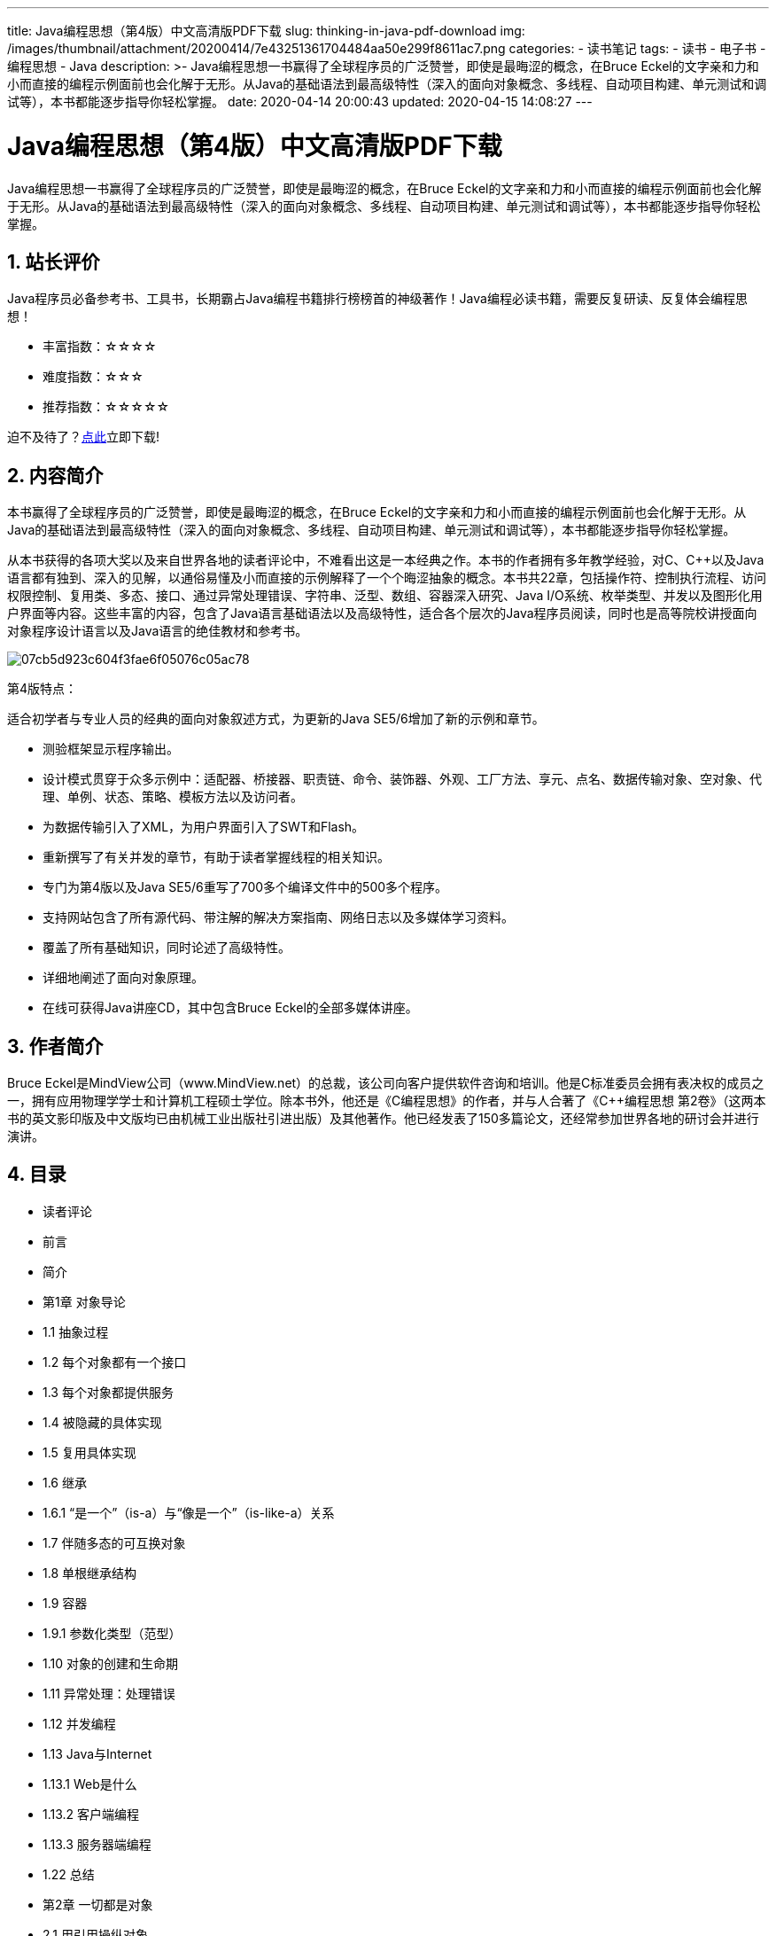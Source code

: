 ---
title: Java编程思想（第4版）中文高清版PDF下载
slug: thinking-in-java-pdf-download
img: /images/thumbnail/attachment/20200414/7e43251361704484aa50e299f8611ac7.png
categories:
  - 读书笔记
tags:
  - 读书
  - 电子书
  - 编程思想
  - Java
description: >-
  Java编程思想一书赢得了全球程序员的广泛赞誉，即使是最晦涩的概念，在Bruce
  Eckel的文字亲和力和小而直接的编程示例面前也会化解于无形。从Java的基础语法到最高级特性（深入的面向对象概念、多线程、自动项目构建、单元测试和调试等），本书都能逐步指导你轻松掌握。
date: 2020-04-14 20:00:43
updated: 2020-04-15 14:08:27
---

= Java编程思想（第4版）中文高清版PDF下载
:author: belonk.com
:date: 2020-04-15
:doctype: article
:email: belonk@126.com
:encoding: UTF-8
:favicon:
:generateToc: true
:icons: font
:imagesdir: images
:keywords: Java编程思想,第4版,PDF,中文,高清
:linkcss: true
:numbered: true
:stylesheet: 
:tabsize: 4
:tag: 书籍,编程思想
:toc: auto
:toc-title: 目录
:toclevels: 4
:website: https://belonk.com

Java编程思想一书赢得了全球程序员的广泛赞誉，即使是最晦涩的概念，在Bruce Eckel的文字亲和力和小而直接的编程示例面前也会化解于无形。从Java的基础语法到最高级特性（深入的面向对象概念、多线程、自动项目构建、单元测试和调试等），本书都能逐步指导你轻松掌握。

== 站长评价

Java程序员必备参考书、工具书，长期霸占Java编程书籍排行榜榜首的神级著作！Java编程必读书籍，需要反复研读、反复体会编程思想！

* 丰富指数：☆☆☆☆
* 难度指数：☆☆☆
* 推荐指数：☆☆☆☆☆

迫不及待了？<<download, 点此>>立即下载!

== 内容简介

本书赢得了全球程序员的广泛赞誉，即使是最晦涩的概念，在Bruce Eckel的文字亲和力和小而直接的编程示例面前也会化解于无形。从Java的基础语法到最高级特性（深入的面向对象概念、多线程、自动项目构建、单元测试和调试等），本书都能逐步指导你轻松掌握。

从本书获得的各项大奖以及来自世界各地的读者评论中，不难看出这是一本经典之作。本书的作者拥有多年教学经验，对C、C++以及Java语言都有独到、深入的见解，以通俗易懂及小而直接的示例解释了一个个晦涩抽象的概念。本书共22章，包括操作符、控制执行流程、访问权限控制、复用类、多态、接口、通过异常处理错误、字符串、泛型、数组、容器深入研究、Java I/O系统、枚举类型、并发以及图形化用户界面等内容。这些丰富的内容，包含了Java语言基础语法以及高级特性，适合各个层次的Java程序员阅读，同时也是高等院校讲授面向对象程序设计语言以及Java语言的绝佳教材和参考书。

image::/images/attachment/20200414/07cb5d923c604f3fae6f05076c05ac78.png[]

第4版特点：

适合初学者与专业人员的经典的面向对象叙述方式，为更新的Java SE5/6增加了新的示例和章节。

* 测验框架显示程序输出。
* 设计模式贯穿于众多示例中：适配器、桥接器、职责链、命令、装饰器、外观、工厂方法、享元、点名、数据传输对象、空对象、代理、单例、状态、策略、模板方法以及访问者。
* 为数据传输引入了XML，为用户界面引入了SWT和Flash。
* 重新撰写了有关并发的章节，有助于读者掌握线程的相关知识。
* 专门为第4版以及Java SE5/6重写了700多个编译文件中的500多个程序。
* 支持网站包含了所有源代码、带注解的解决方案指南、网络日志以及多媒体学习资料。
* 覆盖了所有基础知识，同时论述了高级特性。
* 详细地阐述了面向对象原理。
* 在线可获得Java讲座CD，其中包含Bruce Eckel的全部多媒体讲座。

== 作者简介

Bruce Eckel是MindView公司（www.MindView.net）的总裁，该公司向客户提供软件咨询和培训。他是C++标准委员会拥有表决权的成员之一，拥有应用物理学学士和计算机工程硕士学位。除本书外，他还是《C++编程思想》的作者，并与人合著了《C++编程思想 第2卷》（这两本书的英文影印版及中文版均已由机械工业出版社引进出版）及其他著作。他已经发表了150多篇论文，还经常参加世界各地的研讨会并进行演讲。

== 目录
 
* 读者评论
* 前言
* 简介
* 第1章 对象导论
* 1.1 抽象过程
* 1.2 每个对象都有一个接口
* 1.3 每个对象都提供服务
* 1.4 被隐藏的具体实现
* 1.5 复用具体实现
* 1.6 继承
* 1.6.1 “是一个”（is-a）与“像是一个”（is-like-a）关系
* 1.7 伴随多态的可互换对象
* 1.8 单根继承结构
* 1.9 容器
* 1.9.1 参数化类型（范型）
* 1.10 对象的创建和生命期
* 1.11 异常处理：处理错误
* 1.12 并发编程
* 1.13 Java与Internet
* 1.13.1 Web是什么
* 1.13.2 客户端编程
* 1.13.3 服务器端编程
* 1.22 总结
* 第2章 一切都是对象
* 2.1 用引用操纵对象
* 2.2 必须由你创建所有对象
* 2.2.1 存储到什么地方
* 2.2.2 特例：基本类型
* 2.2.3 Java中的数组
* 2.3 永远不需要销毁对象
* 2.3.1 作用域
* 2.3.2 对象的作用域
* 2.4 创建新的数据类型：类
* 2.4.1 域和方法
* 2.4.2 基本成员默认值
* 2.5 方法、参数和返回值
* 2.5.1 参数列表
* 2.6 构建一个Java程序
* 2.6.1 名字可见性
* 2.6.2 运用其他构件
* 2.6.3 static 关键字
* 2.7 你的第一个Java程序
* 编译和运行
* 2.8 注释和嵌入式文档
* 2.8.1 注释文档
* 2.8.2 语法
* 2.8.3 嵌入式HTML
* 2.8.4 一些标签示例
* 2.8.5 文档示例
* 2.9 编码风格
* 2.10 总结
* 2.11 练习
* 第3章 操作符
* 3.1 更简单的打印语句
* 3.2 使用Java操作符
* 3.3 优先级
* 3.4 赋值
* 3.4.1 方法调用中的别名问题
* 3.5 算术操作符
* 3.5.1 一元加、减操作符
* 3.6 自动递增和递减
* 3.7 关系操作符
* 3.7.1 测试对象的等价性
* 3.8 逻辑操作符
* 3.8.1 短路
* 3.9 直接常量
* 3.9.1 指数记数法
* 3.10 按位操作符
* 3.11 移位操作符
* 3.12 三元操作符 if-else
* 3.13 字符串操作符 + 和 +=
* 3.14 使用操作符时常犯的错误
* 3.15 类型转换操作符
* 3.15.1 截尾和舍入
* 3.15.2提升
* 3.16 Java没有“sizeof”
* 3.17 操作符小结
* 3.18 总结
* 第4章 控制执行流程
* 4.1 true和false
* 4.2 if-else
* 4.3 迭代
* 4.3.1 do-while
* 4.3.2 for
* 4.3.3 逗号操作符
* 4.4 Foreach语法
* 4.5 return
* 4.6 break和 continue
* 4.7 臭名昭著的“goto”
* 4.8 switch
* 4.9 总结
* 第5章 初始化与清理
* 5.1 用构造器确保初始化
* 5.2 方法重载
* 5.2.1 区分重载方法
* 5.2.2 涉及基本类型的重载
* 5.2.3 以返回值区分重载方法
* 5.3 缺省构造器
* 5.4 this关键字
* 5.4.1 在构造器中调用构造器
* 5.4.2 static的含义
* 5.5 清理：终结处理和垃圾回收
* 5.5.1 finalize()的用途何在
* 5.5.2 你必须实施清理
* 5.5.3 终结条件
* 5.5.4 垃圾回收器如何工作
* 5.6 成员初始化
* 5.6.1 指定初始化
* 5.7 构造器初始化
* 5.7.1 初始化顺序
* 5.7.2. 静态数据的初始化
* 5.7.3. 显式的静态初始化
* 5.7.4. 非静态实例初始化
* 5.8 数组初始化
* 5.8.1 可变参数列表
* 5.9 枚举类型
* 5.10 总结
* 第6章 访问权限控制
* 第7章 复用类
* 第8章 多态
* 第9章 接口
* 第10章 内部类
* 第11章 持有对象
* 第12章 通过异常处理错误
* 第13章 字符串
* 第14章 类型信息
* 第15章 泛型
* 第16章 数组
* 第17章 容器深入研究
* 第18章 Java I/O系统
* 第19章 枚举类型
* 第20章 注解
* 第21章 并发
* 第22章 图形化用户界面
* 附录A 补充材料
* 可下载的补充材料
* Thinking in C：Java的基础
* Java编程思想 研讨课
* Hands-on Java研讨课CD
* Thinking in Objects研讨课
* Thinking in Enterprise Java
* Thinking in Patterns(with Java)
* Thinking in Patterns研讨课
* 设计咨询与复审
* 附录B 资源
* 软件
* 编辑器与IDE
* 书籍
* 分析与设计
* Python
* 我的著作列表
* 索引

[[download]]
== 下载地址
 
[horizontal]
链接:: https://pan.baidu.com/s/1ZTCuAGjDxrlDLjA39vRITg[https://pan.baidu.com/s/1ZTCuAGjDxrlDLjA39vRITg]
密码:: fvd7

'''

扫码关注公众号，回复“书籍”关键字，查看更多推荐书籍！

image::/images/weixinqr.jpg[]

====
.下载声明
. 本站所有下载资源均来自互联网，由站长搜集整理，版本归原作者所有，如有侵权请联系站长删除。
. 本站所有下载资源仅供个人学习和研究使用，请勿用于商业用途，请在下载后24小时内删除。
====